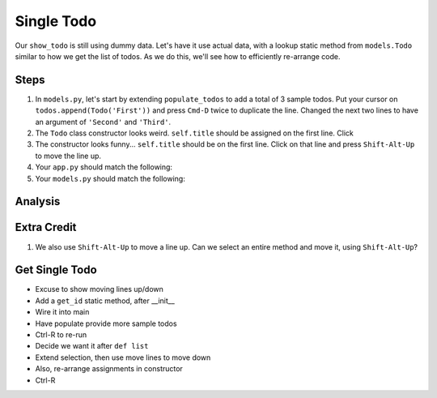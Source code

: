 ===========
Single Todo
===========

Our ``show_todo`` is still using dummy data. Let's have it use actual data,
with a lookup static method from ``models.Todo`` similar to how we get the
list of todos. As we do this, we'll see how to efficiently re-arrange code.

Steps
=====

#. In ``models.py``, let's start by extending ``populate_todos`` to add
   a total of 3 sample todos. Put your cursor on
   ``todos.append(Todo('First'))`` and press ``Cmd-D`` twice to duplicate
   the line. Changed the next two lines to have an argument of ``'Second'``
   and ``'Third'``.

#. The ``Todo`` class constructor looks weird. ``self.title`` should be
   assigned on the first line. Click

#. The constructor looks funny... ``self.title`` should be on the first line.
   Click on that line and press ``Shift-Alt-Up`` to move the line up.



#. Your ``app.py`` should match the following:

   .. literalinclude:: app.py
    :caption: app.py in Single Todo
    :language: py

#. Your ``models.py`` should match the following:

   .. literalinclude:: models.py
    :caption: models.py in Single Todo
    :language: py

Analysis
========


Extra Credit
============


#. We also use ``Shift-Alt-Up`` to move a line up. Can we select an entire
   method and move it, using ``Shift-Alt-Up``?



Get Single Todo
===============

- Excuse to show moving lines up/down

- Add a ``get_id`` static method, after __init__

- Wire it into main

- Have populate provide more sample todos

- Ctrl-R to re-run

- Decide we want it after ``def list``

- Extend selection, then use move lines to move down

- Also, re-arrange assignments in constructor

- Ctrl-R


